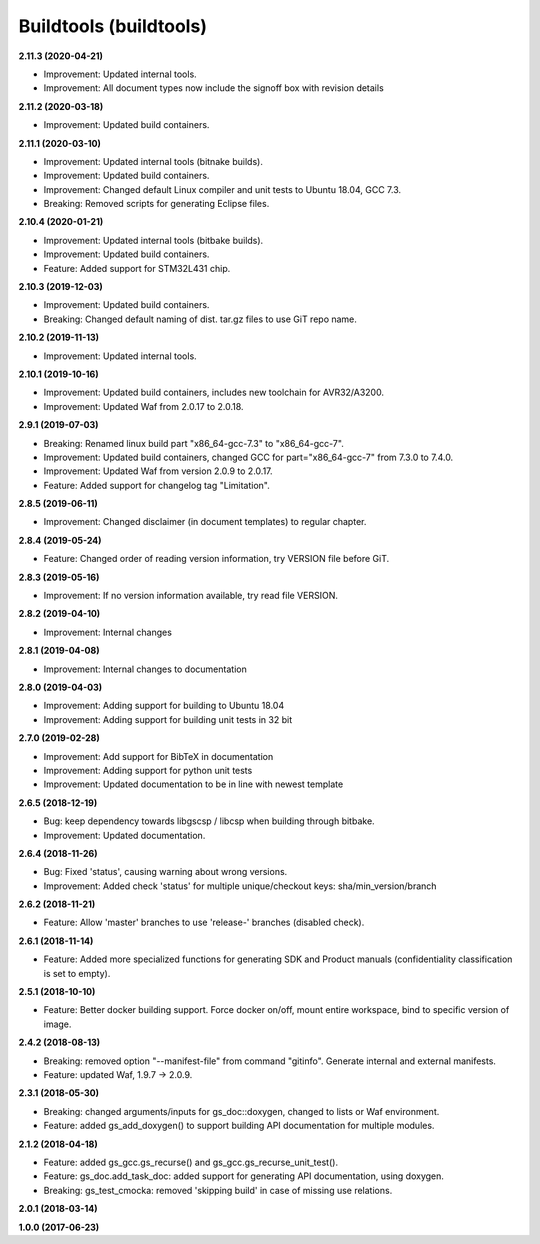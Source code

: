 Buildtools (buildtools)
=======================

**2.11.3 (2020-04-21)**

- Improvement: Updated internal tools.
- Improvement: All document types now include the signoff box with revision details

**2.11.2 (2020-03-18)**

- Improvement: Updated build containers.

**2.11.1 (2020-03-10)**

- Improvement: Updated internal tools (bitnake builds).
- Improvement: Updated build containers.
- Improvement: Changed default Linux compiler and unit tests to Ubuntu 18.04, GCC 7.3.
- Breaking: Removed scripts for generating Eclipse files.

**2.10.4 (2020-01-21)**

- Improvement: Updated internal tools (bitbake builds).
- Improvement: Updated build containers.
- Feature: Added support for STM32L431 chip.

**2.10.3 (2019-12-03)**

- Improvement: Updated build containers.
- Breaking: Changed default naming of dist. tar.gz files to use GiT repo name.

**2.10.2 (2019-11-13)**

- Improvement: Updated internal tools.

**2.10.1 (2019-10-16)**

- Improvement: Updated build containers, includes new toolchain for AVR32/A3200.
- Improvement: Updated Waf from 2.0.17 to 2.0.18.

**2.9.1 (2019-07-03)**

- Breaking: Renamed linux build part "x86_64-gcc-7.3" to "x86_64-gcc-7".
- Improvement: Updated build containers, changed GCC for part="x86_64-gcc-7" from 7.3.0 to 7.4.0.
- Improvement: Updated Waf from version 2.0.9 to 2.0.17.
- Feature: Added support for changelog tag "Limitation".

**2.8.5 (2019-06-11)**

- Improvement: Changed disclaimer (in document templates) to regular chapter.

**2.8.4 (2019-05-24)**

- Feature: Changed order of reading version information, try VERSION file before GiT.

**2.8.3 (2019-05-16)**

- Improvement: If no version information available, try read file VERSION.

**2.8.2 (2019-04-10)**

- Improvement: Internal changes

**2.8.1 (2019-04-08)**

- Improvement: Internal changes to documentation

**2.8.0 (2019-04-03)**

- Improvement: Adding support for building to Ubuntu 18.04
- Improvement: Adding support for building unit tests in 32 bit

**2.7.0 (2019-02-28)**

- Improvement: Add support for BibTeX in documentation
- Improvement: Adding support for python unit tests
- Improvement: Updated documentation to be in line with newest template

**2.6.5 (2018-12-19)**

- Bug: keep dependency towards libgscsp / libcsp when building through bitbake.
- Improvement: Updated documentation.

**2.6.4 (2018-11-26)**

- Bug: Fixed 'status', causing warning about wrong versions.
- Improvement: Added check 'status' for multiple unique/checkout keys: sha/min_version/branch

**2.6.2 (2018-11-21)**

- Feature: Allow 'master' branches to use 'release-' branches (disabled check).

**2.6.1 (2018-11-14)**

- Feature: Added more specialized functions for generating SDK and Product manuals (confidentiality classification is set to empty).

**2.5.1 (2018-10-10)**

- Feature: Better docker building support. Force docker on/off, mount entire workspace, bind to specific version of image.

**2.4.2 (2018-08-13)**

- Breaking: removed option "--manifest-file" from command "gitinfo". Generate internal and external manifests.
- Feature: updated Waf, 1.9.7 -> 2.0.9.

**2.3.1 (2018-05-30)**

- Breaking: changed arguments/inputs for gs_doc::doxygen, changed to lists or Waf environment.
- Feature: added gs_add_doxygen() to support building API documentation for multiple modules.

**2.1.2 (2018-04-18)**

- Feature: added gs_gcc.gs_recurse() and gs_gcc.gs_recurse_unit_test().
- Feature: gs_doc.add_task_doc: added support for generating API documentation, using doxygen.
- Breaking: gs_test_cmocka: removed 'skipping build' in case of missing use relations.

**2.0.1 (2018-03-14)**

**1.0.0 (2017-06-23)**
